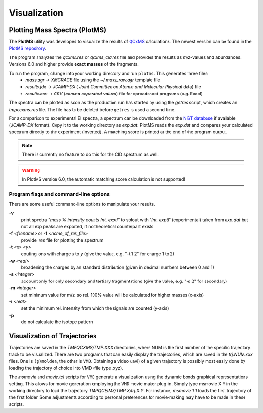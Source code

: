 .. _PlotMS:

--------------
Visualization
--------------

Plotting Mass Spectra (PlotMS)
==============================

The **PlotMS** utility was developed to visualize the results of `QCxMS <https://github.com/qcxms/QCxMS/releases>`_
calculations. The newest version can be found in the `PlotMS repository <https://github.com/qcxms/PlotMS/releases/>`_.

The program analyzes the *qcxms.res* or *qcxms_cid.res* file and provides the results as *m/z*-values and abundances.
Versions 6.0 and higher provide **exact masses** of the fragments. 

To run the program, change into your working directory and run ``plotms``. This generates three files:
   - `mass.agr` -> *XMGRACE* file using the `~/.mass_raw.agr` template file
   - `results.jdx` -> *JCAMP-DX* ( *Joint Committee on Atomic and Molecular Physical* data) file 
   - `results.csv` -> *CSV* (*comma seperated values*) file for spreadsheet programs (e.g. Excel)

The spectra can be plotted as soon as the production run has started by using the `getres` script, which creates an 
*tmpqcxms.res* file. The file has to be deleted before ``getres`` is used a second time.

For a comparison to experimental EI spectra, a spectrum can be downloaded from the 
`NIST database <https://webbook.nist.gov/chemistry/>`_ if available (*JCAMP-DX* format). 
Copy it to the working directory as `exp.dat`. PlotMS reads the `exp.dat` and compares your calculated spectrum directly 
to the experiment (inverted). A matching score is printed at the end of the program  output.

.. note::
  There is currently no feature to do this for the CID spectrum as well.

.. warning::
  In PlotMS version 6.0, the automatic matching score calculation is not supported!


Program flags and command-line options
--------------------------------------

There are some useful command-line options to manipulate your results.

-**v** 
    print spectra *"mass % intensity  counts   Int. exptl"* to stdout with *"Int. exptl"* (experimental) taken
    from `exp.dat` but not all exp peaks are exported, if no theoretical counterpart exists
-**f** *<filename>* or  -**f** *<name_of_res_file>*
    provide `.res` file for plotting the spectrum
-**t** *<x> <y>*
    couting ions with charge *x* to *y* (give the value, e.g. "-t 1 2" for charge 1 to 2)
-**w** *<real>*
    broadening the charges by an standard distribution (given in decimal numbers between 0 and 1)
-**s** *<integer>*
    account only for only secondary and tertiary fragmentations (give the value, e.g. "-s 2" for secondary)
-**m** *<integer>*
    set minimum value for m/z, so rel. 100% value will be calculated for higher masses (x-axis)
-**i** *<real>*
    set the minimum rel. intensity from which the signals are counted (y-axis)
-**p** 
    do not calculate the isotope pattern 



Visualization of Trajectories
=============================

Trajectories are saved in the *TMPQCXMS/TMP.XXX* directories, where NUM is the first number of the specific 
trajectory track to be visualized. There are two programs that can easily display the trajectories, which 
are saved in the *trj.NUM.xxx* files. One is ``(g)molden``, the other is ``VMD``. Obtaining a video (.avi) of a 
given trajectory is possibly most easily done by loading the trajectory of choice into VMD (file type .xyz).

The `msmovie` and `movie.tcl` scripts for ``VMD`` generate a visualization using the dynamic bonds graphical representations 
setting. This allows for movie generation employing the ``VMD`` movie maker plug-in. Simply type msmovie X Y in the 
working directory to load the trajectory *TMPQCEIMS/TMP.X/trj.X.Y*. For instance, `msmovie 1 1` loads the first 
trajectory of the first folder. 
Some adjustments according to personal preferences for movie-making may have to be made in these scripts.


